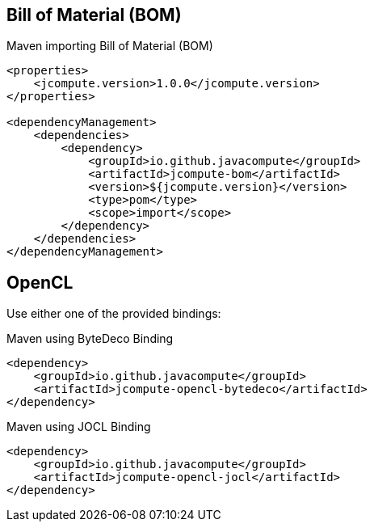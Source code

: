 == Bill of Material (BOM)

[source,xml]
.Maven importing Bill of Material (BOM)
----
<properties>
    <jcompute.version>1.0.0</jcompute.version>
</properties>

<dependencyManagement>
    <dependencies>
        <dependency>
            <groupId>io.github.javacompute</groupId>
            <artifactId>jcompute-bom</artifactId>
            <version>${jcompute.version}</version>
            <type>pom</type>
            <scope>import</scope>
        </dependency>
    </dependencies>
</dependencyManagement>
----

== OpenCL

Use either one of the provided bindings:

[source,xml]
.Maven using ByteDeco Binding
----
<dependency>
    <groupId>io.github.javacompute</groupId>
    <artifactId>jcompute-opencl-bytedeco</artifactId>
</dependency>
----

[source,xml]
.Maven using JOCL Binding
----
<dependency>
    <groupId>io.github.javacompute</groupId>
    <artifactId>jcompute-opencl-jocl</artifactId>
</dependency>
----